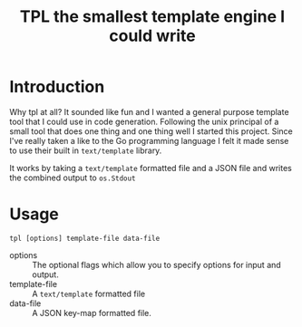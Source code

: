 #+TITLE: TPL the smallest template engine I could write
* Introduction

Why tpl at all? It sounded like fun and I wanted a general purpose template tool that I could use in code generation.
Following the unix principal of a small tool that does one thing and one thing well I started this project. Since I've
really taken a like to the Go programming language I felt it made sense to use their built in =text/template= library.

It works by taking a =text/template= formatted file and a JSON file and writes the combined output to =os.Stdout=

* Usage

=tpl [options] template-file data-file=

- options :: The optional flags which allow you to specify options for input and output.
- template-file :: A =text/template= formatted file
- data-file :: A JSON key-map formatted file.
